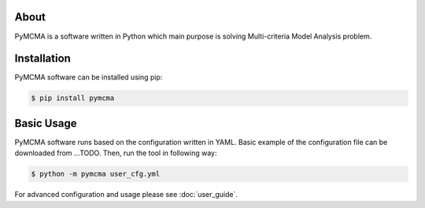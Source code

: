 About
=====

PyMCMA is a software written in Python which main purpose is solving
Multi-criteria Model Analysis problem.

Installation
============

PyMCMA software can be installed using pip:

.. code-block:: console

   $ pip install pymcma

Basic Usage
===========

PyMCMA software runs based on the configuration written in YAML. Basic example
of the configuration file can be downloaded from ...TODO. Then, run the tool in
following way:

.. code-block:: console

   $ python -m pymcma user_cfg.yml

For advanced configuration and usage please see :doc:`user_guide`.
